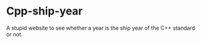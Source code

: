 * Cpp-ship-year
  A stupid website to see whether a year is the ship year of the C++ standard or not.
